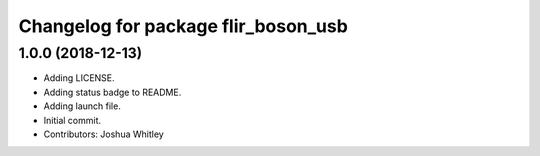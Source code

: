 ^^^^^^^^^^^^^^^^^^^^^^^^^^^^^^^^^^^^
Changelog for package flir_boson_usb
^^^^^^^^^^^^^^^^^^^^^^^^^^^^^^^^^^^^

1.0.0 (2018-12-13)
------------------
* Adding LICENSE.
* Adding status badge to README.
* Adding launch file.
* Initial commit.
* Contributors: Joshua Whitley
